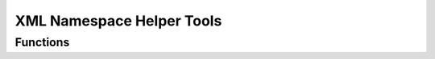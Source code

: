 .. module:: xmlns

XML Namespace Helper Tools
==========================

Functions
---------

.. function:: CN(tag)

   Convert Prefix-Notation to Clark-Notation. All OpenDocument V1.1
   Namespaces are respected::

     CN('text:p') == '{urn:oasis:names:tc:opendocument:xmlns:text:1.0}p'

.. function:: register_class(cls)

   Register `cls` for wrapping mechanism. Can be used as class decorator.
   `cls` has to have a :attr:`cls.TAG` attribute in Clark-Notation which
   determines the XML element to wrap, and `cls` has to accept the keyword attribute
   `xmlnode` which is the :class:`lxml.Element` object to wrap.

.. seealso:: :class:`base.GenericWrapper`

.. function:: wrap(element)

   Wrap element into a Python wrapper object, where element is an
   :class:`lxml.Element` object. Returns the :class:`base.GenericWrapper` if
   no other python class is registered for `element`.